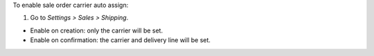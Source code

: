 To enable sale order carrier auto assign:

#. Go to *Settings > Sales > Shipping*.

* Enable on creation: only the carrier will be set.
* Enable on confirmation: the carrier and delivery line will be set.
